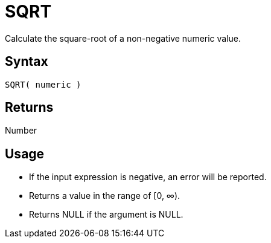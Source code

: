 ////
Licensed to the Apache Software Foundation (ASF) under one
or more contributor license agreements.  See the NOTICE file
distributed with this work for additional information
regarding copyright ownership.  The ASF licenses this file
to you under the Apache License, Version 2.0 (the
"License"); you may not use this file except in compliance
with the License.  You may obtain a copy of the License at
  http://www.apache.org/licenses/LICENSE-2.0
Unless required by applicable law or agreed to in writing,
software distributed under the License is distributed on an
"AS IS" BASIS, WITHOUT WARRANTIES OR CONDITIONS OF ANY
KIND, either express or implied.  See the License for the
specific language governing permissions and limitations
under the License.
////
= SQRT

Calculate the square-root of a non-negative numeric value.

== Syntax

----
SQRT( numeric )
----

== Returns

Number

== Usage

* If the input expression is negative, an error will be reported.
* Returns a value in the range of [0, ∞).
* Returns NULL if the argument is NULL.

